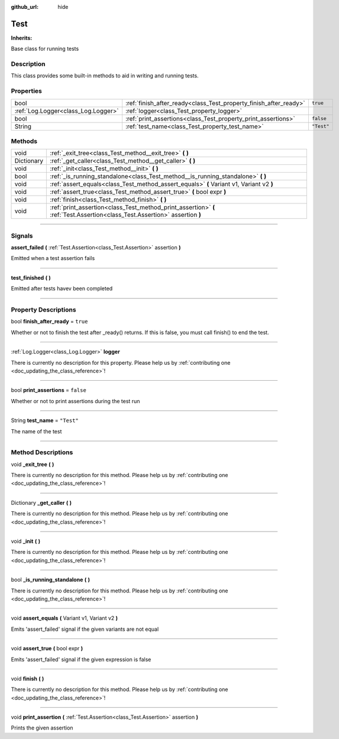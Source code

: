 :github_url: hide

.. DO NOT EDIT THIS FILE!!!
.. Generated automatically from Godot engine sources.
.. Generator: https://github.com/godotengine/godot/tree/master/doc/tools/make_rst.py.
.. XML source: https://github.com/godotengine/godot/tree/master/api/classes/Test.xml.

.. _class_Test:

Test
====

**Inherits:** 

Base class for running tests

.. rst-class:: classref-introduction-group

Description
-----------

This class provides some built-in methods to aid in writing and running tests.

.. rst-class:: classref-reftable-group

Properties
----------

.. table::
   :widths: auto

   +-------------------------------------+-------------------------------------------------------------------+------------+
   | bool                                | :ref:`finish_after_ready<class_Test_property_finish_after_ready>` | ``true``   |
   +-------------------------------------+-------------------------------------------------------------------+------------+
   | :ref:`Log.Logger<class_Log.Logger>` | :ref:`logger<class_Test_property_logger>`                         |            |
   +-------------------------------------+-------------------------------------------------------------------+------------+
   | bool                                | :ref:`print_assertions<class_Test_property_print_assertions>`     | ``false``  |
   +-------------------------------------+-------------------------------------------------------------------+------------+
   | String                              | :ref:`test_name<class_Test_property_test_name>`                   | ``"Test"`` |
   +-------------------------------------+-------------------------------------------------------------------+------------+

.. rst-class:: classref-reftable-group

Methods
-------

.. table::
   :widths: auto

   +------------+-----------------------------------------------------------------------------------------------------------------------------+
   | void       | :ref:`_exit_tree<class_Test_method__exit_tree>` **(** **)**                                                                 |
   +------------+-----------------------------------------------------------------------------------------------------------------------------+
   | Dictionary | :ref:`_get_caller<class_Test_method__get_caller>` **(** **)**                                                               |
   +------------+-----------------------------------------------------------------------------------------------------------------------------+
   | void       | :ref:`_init<class_Test_method__init>` **(** **)**                                                                           |
   +------------+-----------------------------------------------------------------------------------------------------------------------------+
   | bool       | :ref:`_is_running_standalone<class_Test_method__is_running_standalone>` **(** **)**                                         |
   +------------+-----------------------------------------------------------------------------------------------------------------------------+
   | void       | :ref:`assert_equals<class_Test_method_assert_equals>` **(** Variant v1, Variant v2 **)**                                    |
   +------------+-----------------------------------------------------------------------------------------------------------------------------+
   | void       | :ref:`assert_true<class_Test_method_assert_true>` **(** bool expr **)**                                                     |
   +------------+-----------------------------------------------------------------------------------------------------------------------------+
   | void       | :ref:`finish<class_Test_method_finish>` **(** **)**                                                                         |
   +------------+-----------------------------------------------------------------------------------------------------------------------------+
   | void       | :ref:`print_assertion<class_Test_method_print_assertion>` **(** :ref:`Test.Assertion<class_Test.Assertion>` assertion **)** |
   +------------+-----------------------------------------------------------------------------------------------------------------------------+

.. rst-class:: classref-section-separator

----

.. rst-class:: classref-descriptions-group

Signals
-------

.. _class_Test_signal_assert_failed:

.. rst-class:: classref-signal

**assert_failed** **(** :ref:`Test.Assertion<class_Test.Assertion>` assertion **)**

Emitted when a test assertion fails

.. rst-class:: classref-item-separator

----

.. _class_Test_signal_test_finished:

.. rst-class:: classref-signal

**test_finished** **(** **)**

Emitted after tests havev been completed

.. rst-class:: classref-section-separator

----

.. rst-class:: classref-descriptions-group

Property Descriptions
---------------------

.. _class_Test_property_finish_after_ready:

.. rst-class:: classref-property

bool **finish_after_ready** = ``true``

Whether or not to finish the test after _ready() returns. If this is false, you must call finish() to end the test.

.. rst-class:: classref-item-separator

----

.. _class_Test_property_logger:

.. rst-class:: classref-property

:ref:`Log.Logger<class_Log.Logger>` **logger**

.. container:: contribute

	There is currently no description for this property. Please help us by :ref:`contributing one <doc_updating_the_class_reference>`!

.. rst-class:: classref-item-separator

----

.. _class_Test_property_print_assertions:

.. rst-class:: classref-property

bool **print_assertions** = ``false``

Whether or not to print assertions during the test run

.. rst-class:: classref-item-separator

----

.. _class_Test_property_test_name:

.. rst-class:: classref-property

String **test_name** = ``"Test"``

The name of the test

.. rst-class:: classref-section-separator

----

.. rst-class:: classref-descriptions-group

Method Descriptions
-------------------

.. _class_Test_method__exit_tree:

.. rst-class:: classref-method

void **_exit_tree** **(** **)**

.. container:: contribute

	There is currently no description for this method. Please help us by :ref:`contributing one <doc_updating_the_class_reference>`!

.. rst-class:: classref-item-separator

----

.. _class_Test_method__get_caller:

.. rst-class:: classref-method

Dictionary **_get_caller** **(** **)**

.. container:: contribute

	There is currently no description for this method. Please help us by :ref:`contributing one <doc_updating_the_class_reference>`!

.. rst-class:: classref-item-separator

----

.. _class_Test_method__init:

.. rst-class:: classref-method

void **_init** **(** **)**

.. container:: contribute

	There is currently no description for this method. Please help us by :ref:`contributing one <doc_updating_the_class_reference>`!

.. rst-class:: classref-item-separator

----

.. _class_Test_method__is_running_standalone:

.. rst-class:: classref-method

bool **_is_running_standalone** **(** **)**

.. container:: contribute

	There is currently no description for this method. Please help us by :ref:`contributing one <doc_updating_the_class_reference>`!

.. rst-class:: classref-item-separator

----

.. _class_Test_method_assert_equals:

.. rst-class:: classref-method

void **assert_equals** **(** Variant v1, Variant v2 **)**

Emits 'assert_failed' signal if the given variants are not equal

.. rst-class:: classref-item-separator

----

.. _class_Test_method_assert_true:

.. rst-class:: classref-method

void **assert_true** **(** bool expr **)**

Emits 'assert_failed' signal if the given expression is false

.. rst-class:: classref-item-separator

----

.. _class_Test_method_finish:

.. rst-class:: classref-method

void **finish** **(** **)**

.. container:: contribute

	There is currently no description for this method. Please help us by :ref:`contributing one <doc_updating_the_class_reference>`!

.. rst-class:: classref-item-separator

----

.. _class_Test_method_print_assertion:

.. rst-class:: classref-method

void **print_assertion** **(** :ref:`Test.Assertion<class_Test.Assertion>` assertion **)**

Prints the given assertion

.. |virtual| replace:: :abbr:`virtual (This method should typically be overridden by the user to have any effect.)`
.. |const| replace:: :abbr:`const (This method has no side effects. It doesn't modify any of the instance's member variables.)`
.. |vararg| replace:: :abbr:`vararg (This method accepts any number of arguments after the ones described here.)`
.. |constructor| replace:: :abbr:`constructor (This method is used to construct a type.)`
.. |static| replace:: :abbr:`static (This method doesn't need an instance to be called, so it can be called directly using the class name.)`
.. |operator| replace:: :abbr:`operator (This method describes a valid operator to use with this type as left-hand operand.)`
.. |bitfield| replace:: :abbr:`BitField (This value is an integer composed as a bitmask of the following flags.)`
